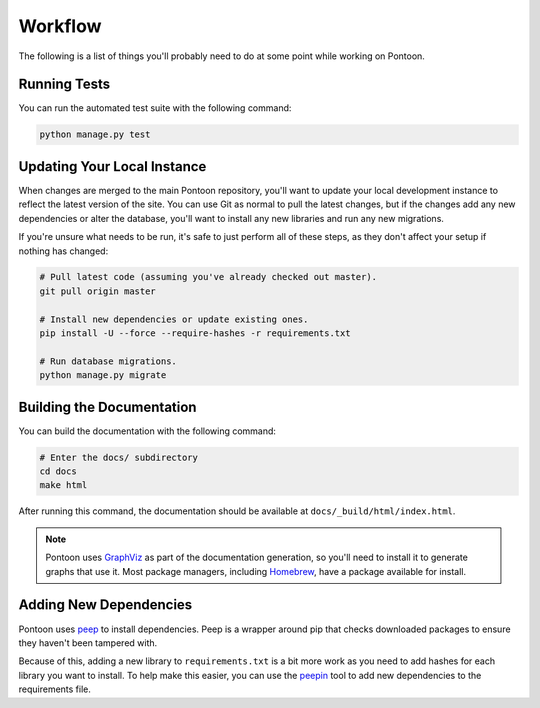Workflow
========
The following is a list of things you'll probably need to do at some point while
working on Pontoon.

Running Tests
-------------
You can run the automated test suite with the following command:

.. code-block:: bash

   python manage.py test

Updating Your Local Instance
----------------------------
When changes are merged to the main Pontoon repository, you'll want to update
your local development instance to reflect the latest version of the site. You
can use Git as normal to pull the latest changes, but if the changes add any new
dependencies or alter the database, you'll want to install any new libraries and
run any new migrations.

If you're unsure what needs to be run, it's safe to just perform all of these
steps, as they don't affect your setup if nothing has changed:

.. code-block:: bash

   # Pull latest code (assuming you've already checked out master).
   git pull origin master

   # Install new dependencies or update existing ones.
   pip install -U --force --require-hashes -r requirements.txt

   # Run database migrations.
   python manage.py migrate

Building the Documentation
--------------------------
You can build the documentation with the following command:

.. code-block:: bash

   # Enter the docs/ subdirectory
   cd docs
   make html

After running this command, the documentation should be available at
``docs/_build/html/index.html``.

.. note:: Pontoon uses `GraphViz`_ as part of the documentation generation, so
   you'll need to install it to generate graphs that use it. Most package
   managers, including `Homebrew`_, have a package available for install.

.. _GraphViz: http://www.graphviz.org/
.. _Homebrew: http://brew.sh/

Adding New Dependencies
-----------------------
Pontoon uses peep_ to install dependencies. Peep is a wrapper around pip that
checks downloaded packages to ensure they haven't been tampered with.

Because of this, adding a new library to ``requirements.txt`` is a bit more work
as you need to add hashes for each library you want to install. To help make
this easier, you can use the peepin_ tool to add new dependencies to the
requirements file.

.. _peep: https://github.com/erikrose/peep/
.. _peepin: https://github.com/peterbe/peepin/
